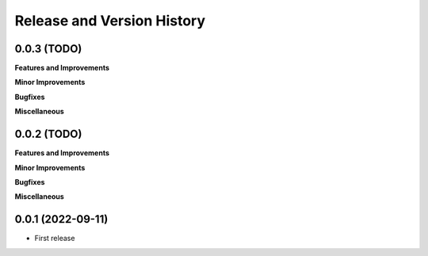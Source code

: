 .. _release_history:

Release and Version History
==============================================================================


0.0.3 (TODO)
~~~~~~~~~~~~~~~~~~~~~~~~~~~~~~~~~~~~~~~~~~~~~~~~~~~~~~~~~~~~~~~~~~~~~~~~~~~~~~
**Features and Improvements**

**Minor Improvements**

**Bugfixes**

**Miscellaneous**


0.0.2 (TODO)
~~~~~~~~~~~~~~~~~~~~~~~~~~~~~~~~~~~~~~~~~~~~~~~~~~~~~~~~~~~~~~~~~~~~~~~~~~~~~~
**Features and Improvements**

**Minor Improvements**

**Bugfixes**

**Miscellaneous**


0.0.1 (2022-09-11)
~~~~~~~~~~~~~~~~~~~~~~~~~~~~~~~~~~~~~~~~~~~~~~~~~~~~~~~~~~~~~~~~~~~~~~~~~~~~~~

- First release
